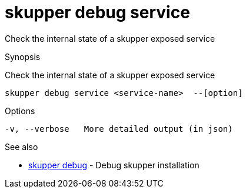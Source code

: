 = skupper debug service

Check the internal state of a skupper exposed service

.Synopsis

Check the internal state of a skupper exposed service


 skupper debug service <service-name>  --[option]



.Options


// 
  -v, --verbose   More detailed output (in json)


.Options inherited from parent commands


// 
// 
// 


.See also

* xref:skupper_debug.adoc[skupper debug]	 - Debug skupper installation


// = Auto generated by spf13/cobra on 6-Oct-2022
